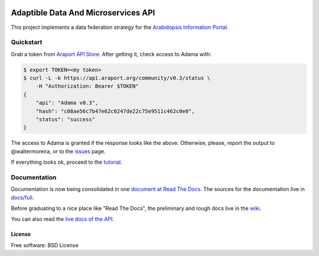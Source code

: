 .. image:: https://raw.githubusercontent.com/Arabidopsis-Information-Portal/adama/master/docs/images/png-transparent/adama-color.png
   :width: 500px
   :alt: Logo

====================================
Adaptible Data And Microservices API
====================================

.. image:: https://badges.gitter.im/Join Chat.svg
   :target: https://gitter.im/Arabidopsis-Information-Portal?utm_source=badge&utm_medium=badge&utm_campaign=pr-badge&utm_content=badge
   
.. image:: http://img.shields.io/badge/version-0.3-brightgreen.svg
   :target: https://github.com/Arabidopsis-Information-Portal/adama

.. image:: https://readthedocs.org/projects/adama/badge/?version=latest
   :target: https://readthedocs.org/projects/adama/?badge=latest
   :alt: Documentation Status

This project implements a data federation strategy for the `Arabidopsis Information Portal`_.

Quickstart
==========

Grab a token from `Araport API Store`_.  After getting it, check access to Adama with:

.. code-block:: bash

   $ export TOKEN=<my token>
   $ curl -L -k https://api.araport.org/community/v0.3/status \
       -H "Authorization: Bearer $TOKEN"
   {
       "api": "Adama v0.3", 
       "hash": "c08ae56c7b47e62c0247de22c75e9511c462c0e0", 
       "status": "success"
   }   

The access to Adama is granted if the response looks like the above.  Otherwise, please, 
report the output to @waltermoreira, or to the issues_ page.

If everything looks ok, proceed to the tutorial_.

Documentation
=============

Documentation is now being consolidated in one `document at Read The Docs`_. 
The sources for the documentation live in `docs/full`_.  

Before graduating to a nice place like "Read The Docs", the preliminary and rough
docs live in the wiki_.

You can also read the `live docs of the API`_.


License
-------

Free software: BSD License

.. _wiki: https://github.com/Arabidopsis-Information-Portal/adama/wiki
.. _docs: https://github.com/Arabidopsis-Information-Portal/adama/tree/master/docs
.. _architecture: http://rawgit.com/waltermoreira/adama/master/docs/index.html
.. _Arabidopsis Information Portal: https://www.araport.org/
.. _Araport API Store: https://api.araport.org/store/
.. _ansible: http://www.ansible.com/
.. _quickstart: https://github.com/waltermoreira/adama/blob/master/QUICKSTART.rst
.. _issues: https://github.com/Arabidopsis-Information-Portal/adama/issues
.. _tutorial: http://adama.readthedocs.org/en/latest/tutorial.html
.. _live docs of the API: https://adama-dev.tacc.utexas.edu/api/adama.html
.. _document at Read The Docs: http://adama.readthedocs.org/en/latest/
.. _docs/full: https://github.com/Arabidopsis-Information-Portal/adama/tree/master/docs/full
